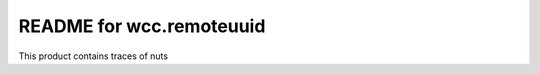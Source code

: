 README for wcc.remoteuuid
==========================================

This product contains traces of nuts
